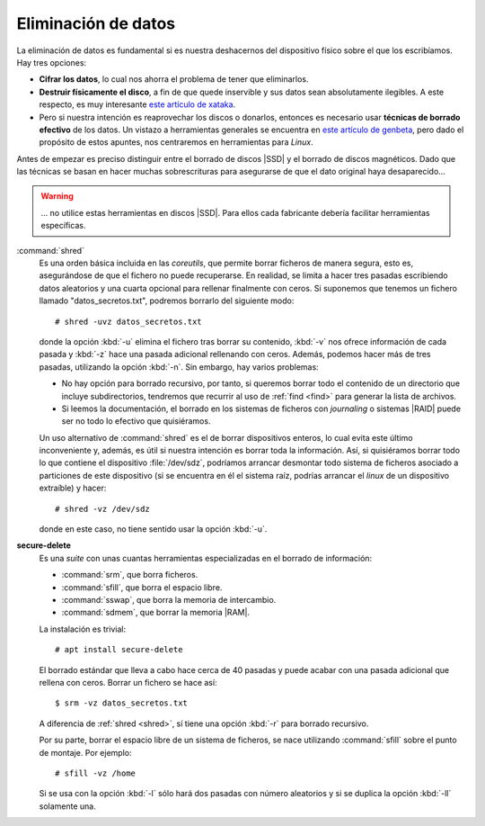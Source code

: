 .. _remove-data:

Eliminación de datos
====================
La eliminación de datos es fundamental si es nuestra deshacernos del dispositivo
físico sobre el que los escribíamos. Hay tres opciones:

- **Cifrar los datos**, lo cual nos ahorra el problema de tener que eliminarlos.

- **Destruir físicamente el disco**, a fin de que quede inservible y sus datos sean
  absolutamente ilegibles. A este respecto, es muy interesante `este artículo de
  xataka
  <https://www.xataka.com/especiales/como-destruir-un-disco-duro-definitivamente-para-que-no-se-pueda-recuperar-la-informacion>`_.

- Pero si nuestra intención es reaprovechar los discos o donarlos, entonces es
  necesario usar **técnicas de borrado efectivo** de los datos. Un vistazo a
  herramientas generales se encuentra en `este artículo de genbeta
  <https://www.genbeta.com/herramientas/siete-herramientas-gratis-para-borrar-de-forma-segura-tus-discos-duros-hdd-o-ssd>`_,
  pero dado el propósito de estos apuntes, nos centraremos en herramientas para
  *Linux*.

Antes de empezar es preciso distinguir entre el borrado de discos |SSD| y el
borrado de discos magnéticos. Dado que las técnicas se basan en hacer muchas
sobrescrituras para asegurarse de que el dato original haya desaparecido...

.. warning:: ... no utilice estas herramientas en discos |SSD|. Para ellos
   cada fabricante debería facilitar herramientas específicas.

.. _shred:
.. index:: shred

:command:`shred`
   Es una orden básica incluida en las *coreutils*, que permite borrar ficheros
   de manera segura, esto es, asegurándose de que el fichero no puede
   recuperarse. En realidad, se limita a hacer tres pasadas escribiendo datos
   aleatorios y una cuarta opcional para rellenar finalmente con ceros.
   Si suponemos que tenemos un fichero llamado "datos_secretos.txt", podremos
   borrarlo del siguiente modo::

      # shred -uvz datos_secretos.txt

   donde la opción :kbd:`-u` elimina el fichero tras borrar su contenido,
   :kbd:`-v` nos ofrece información de cada pasada y :kbd:`-z` hace una pasada
   adicional rellenando con ceros. Además, podemos hacer más de tres
   pasadas, utilizando la opción :kbd:`-n`. Sin embargo, hay varios problemas:
   
   - No hay opción para borrado recursivo, por tanto, si queremos borrar todo el
     contenido de un directorio que incluye subdirectorios, tendremos que
     recurrir al uso de :ref:`find <find>` para generar la lista de archivos.
   - Si leemos la documentación, el borrado en los sistemas de ficheros con
     *journaling* o sistemas |RAID| puede ser no todo lo efectivo que
     quisiéramos.

   Un uso alternativo de :command:`shred` es el de borrar dispositivos enteros,
   lo cual evita este último inconveniente y, además, es útil si nuestra
   intención es borrar toda la información. Así, si quisiéramos borrar todo lo
   que contiene el dispositivo :file:`/dev/sdz`, podríamos arrancar desmontar
   todo sistema de ficheros asociado a particiones de este dispositivo (si se
   encuentra en él el sistema raíz, podrías arrancar el *linux* de un dispositivo
   extraíble) y hacer::

      # shred -vz /dev/sdz

   donde en este caso, no tiene sentido usar la opción :kbd:`-u`.

.. _secure-delete:
.. _srm:
.. _sfill:
.. _sswap:
.. _sdmem:

**secure-delete**
   Es una *suite* con unas cuantas herramientas especializadas en el borrado de
   información:

   - :command:`srm`, que borra ficheros.
   - :command:`sfill`, que borra el espacio libre.
   - :command:`sswap`, que borra la memoria de intercambio.
   - :command:`sdmem`, que borrar la memoria |RAM|.

   La instalación es trivial::

      # apt install secure-delete

   El borrado estándar que lleva a cabo hace cerca de 40 pasadas y puede acabar
   con una pasada adicional que rellena con ceros. Borrar un fichero se hace
   así::

      $ srm -vz datos_secretos.txt

   A diferencia de :ref:`shred <shred>`, sí tiene una opción :kbd:`-r` para
   borrado recursivo.

   Por su parte, borrar el espacio libre de un sistema de ficheros, se nace
   utilizando :command:`sfill` sobre el punto de montaje. Por ejemplo::

      # sfill -vz /home

   Si se usa con la opción :kbd:`-l` sólo hará dos pasadas con número aleatorios
   y si se duplica la opción :kbd:`-ll` solamente una.

.. seealso:: Hay un excelente `artículo sobre herramientas de borrado en
   howtogeek
   <https://www.howtogeek.com/425232/how-to-securely-delete-files-on-linux/>`_.


.. |SSD| replace:: :abbr:`SSD (Solid-State Drive)`
.. |RAM| replace:: :abbr:`RAM (Random Access Memory)`

